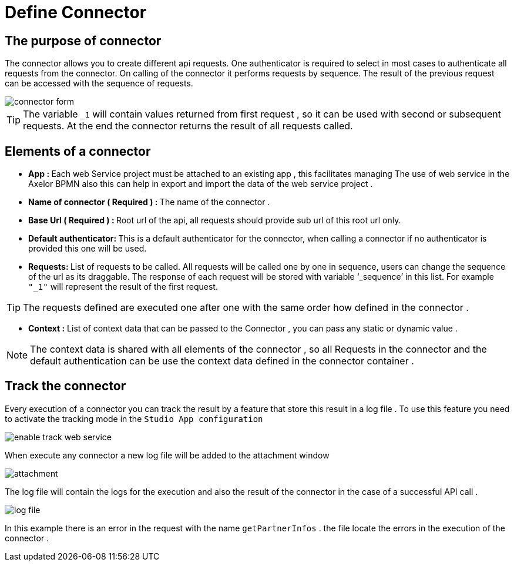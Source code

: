 = Define Connector
:toc-title:
:page-pagination:
:experimental:

== The purpose of connector

The connector allows you to create different api requests.
One authenticator is required to select in most cases to authenticate all requests from the connector.
On calling of the connector it performs requests by sequence. The result of the previous request can be accessed with the sequence of requests.

image::Connector.png[connector form,align="left"]

TIP:  The variable `_1` will contain values returned from first request , so it can be used with second or subsequent requests.
At the end the connector returns the result of all requests called.
// Pease see this link bellow to understand more of result request

== Elements of a connector


* **App : **
Each web Service project must be attached to an existing app , this facilitates managing The use of web service in the Axelor BPMN
also this can help in export and import the data of the web service project .

* **Name of connector ( Required ) : **
The name of the connector .

* **Base Url ( Required ) : **
Root url of the api, all requests should provide sub url of this root url only.

* **Default authenticator: **
This is a default authenticator for the connector, when calling a connector if no authenticator is provided this one will be used.

* **Requests: **
List of requests to be called. All requests will be called one by one in sequence, users can change the sequence of the url as its draggable. The response of each request will be stored with variable ‘_sequence’ in this list. For example `"_1"` will represent the result of the first request.

TIP: The requests defined are executed one after one with the same order  how defined in the connector .

* **Context :**
List of context data that can be passed to the Connector , you can pass any static  or dynamic value .

NOTE: The context data is shared with all elements of the  connector , so all Requests in the connector and the default authentication can be use the context data defined in the connector container .

== Track the connector

Every execution of a connector you can track the result by a feature that store this result in a log file .
To use this feature you need to activate the tracking mode in the `Studio App configuration`

image::enable_track.png[enable track web service]

When execute any connector a new log file will be added to the attachment window

image::attachment.png[attachment]

The log file will contain the logs for the execution and also the result of the connector in the case of a successful API call .

image::log_file.png[log file]

In this example there is an error in the request with the name `getPartnerInfos` . the file locate the errors in the execution of the connector .

